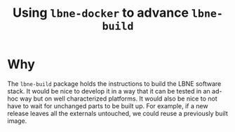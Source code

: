 #+TITLE: Using =lbne-docker= to advance =lbne-build=

* Why

The =lbne-build= package holds the instructions to build the LBNE
software stack.  It would be nice to develop it in a way that it can
be tested in an ad-hoc way but on well characterized platforms.  It
would also be nice to not have to wait for unchanged parts to be built
up.  For example, if a new release leaves all the externals untouched,
we could reuse a previously built image.

